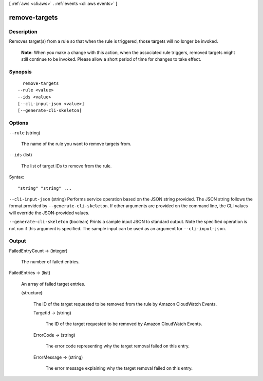 [ :ref:`aws <cli:aws>` . :ref:`events <cli:aws events>` ]

.. _cli:aws events remove-targets:


**************
remove-targets
**************



===========
Description
===========



Removes target(s) from a rule so that when the rule is triggered, those targets will no longer be invoked.

 

 **Note:** When you make a change with this action, when the associated rule triggers, removed targets might still continue to be invoked. Please allow a short period of time for changes to take effect. 



========
Synopsis
========

::

    remove-targets
  --rule <value>
  --ids <value>
  [--cli-input-json <value>]
  [--generate-cli-skeleton]




=======
Options
=======

``--rule`` (string)


  The name of the rule you want to remove targets from.

  

``--ids`` (list)


  The list of target IDs to remove from the rule.

  



Syntax::

  "string" "string" ...



``--cli-input-json`` (string)
Performs service operation based on the JSON string provided. The JSON string follows the format provided by ``--generate-cli-skeleton``. If other arguments are provided on the command line, the CLI values will override the JSON-provided values.

``--generate-cli-skeleton`` (boolean)
Prints a sample input JSON to standard output. Note the specified operation is not run if this argument is specified. The sample input can be used as an argument for ``--cli-input-json``.



======
Output
======

FailedEntryCount -> (integer)

  

  The number of failed entries.

  

  

FailedEntries -> (list)

  

  An array of failed target entries.

  

  (structure)

    

    The ID of the target requested to be removed from the rule by Amazon CloudWatch Events.

    

    TargetId -> (string)

      

      The ID of the target requested to be removed by Amazon CloudWatch Events.

      

      

    ErrorCode -> (string)

      

      The error code representing why the target removal failed on this entry.

      

      

    ErrorMessage -> (string)

      

      The error message explaining why the target removal failed on this entry.

      

      

    

  

